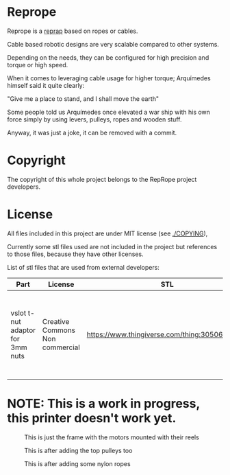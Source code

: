 
* Reprope

Reprope is a [[https://reprap.org/wiki/RepRap][reprap]] based on ropes or cables.

Cable based robotic designs are very scalable compared to other systems.

Depending on the needs, they can be configured for high precision and torque or high speed.

When it comes to leveraging cable usage for higher torque; Arquímedes himself said it quite clearly:

"Give me a place to stand, and I shall move the earth"

Some people told us Arquímedes once elevated a war ship with his own force
simply by using levers, pulleys, ropes and wooden stuff.

Anyway, it was just a joke, it can be removed with a commit.

* Copyright

The copyright of this whole project belongs to the RepRope project developers.

* License

All files included in this project are under MIT license (see [[./COPYING]]),

Currently some stl files used are not included in the project but
references to those files, because they have other licenses.

List of stl files that are used from external developers:

| Part                             | License                         | STL                                             | Notes                                                                                                |
|----------------------------------+---------------------------------+-------------------------------------------------+------------------------------------------------------------------------------------------------------|
| vslot t-nut adaptor for 3mm nuts | Creative Commons Non commercial | https://www.thingiverse.com/thing:3050607/files | You can also just buy regular commercial t-nuts, this is only cheaper if you're not going to sell it |

* NOTE: This is a work in progress, this printer doesn't work yet.

#+CAPTION: This is just the frame with the motors mounted with their reels
#+NAME:   fig:reprope-reels-only
[[./img/reprope1.jpg]]

#+CAPTION: This is after adding the top pulleys too
#+NAME:   fig:reprope-pulleys-only
[[./img/reprope2.jpg]]

#+CAPTION: This is after adding some nylon ropes
#+NAME:   fig:reprope-blue-ropes
[[./img/reprope3.jpg]]

#+NAME:   fig:reprope-blue-ropes2
[[./img/reprope4.jpg]]

#+NAME:   fig:reprope-blue-ropes3
[[./img/reprope5.jpg]]

#+NAME:   fig:reprope-psu-box
[[./img/reprope6.jpg]]

#+NAME:   fig:reprope-psu-box-cable-management
[[./img/reprope7.jpg]]

#+NAME:   fig:reprope-ac-in-corner
[[./img/reprope8.jpg]]

